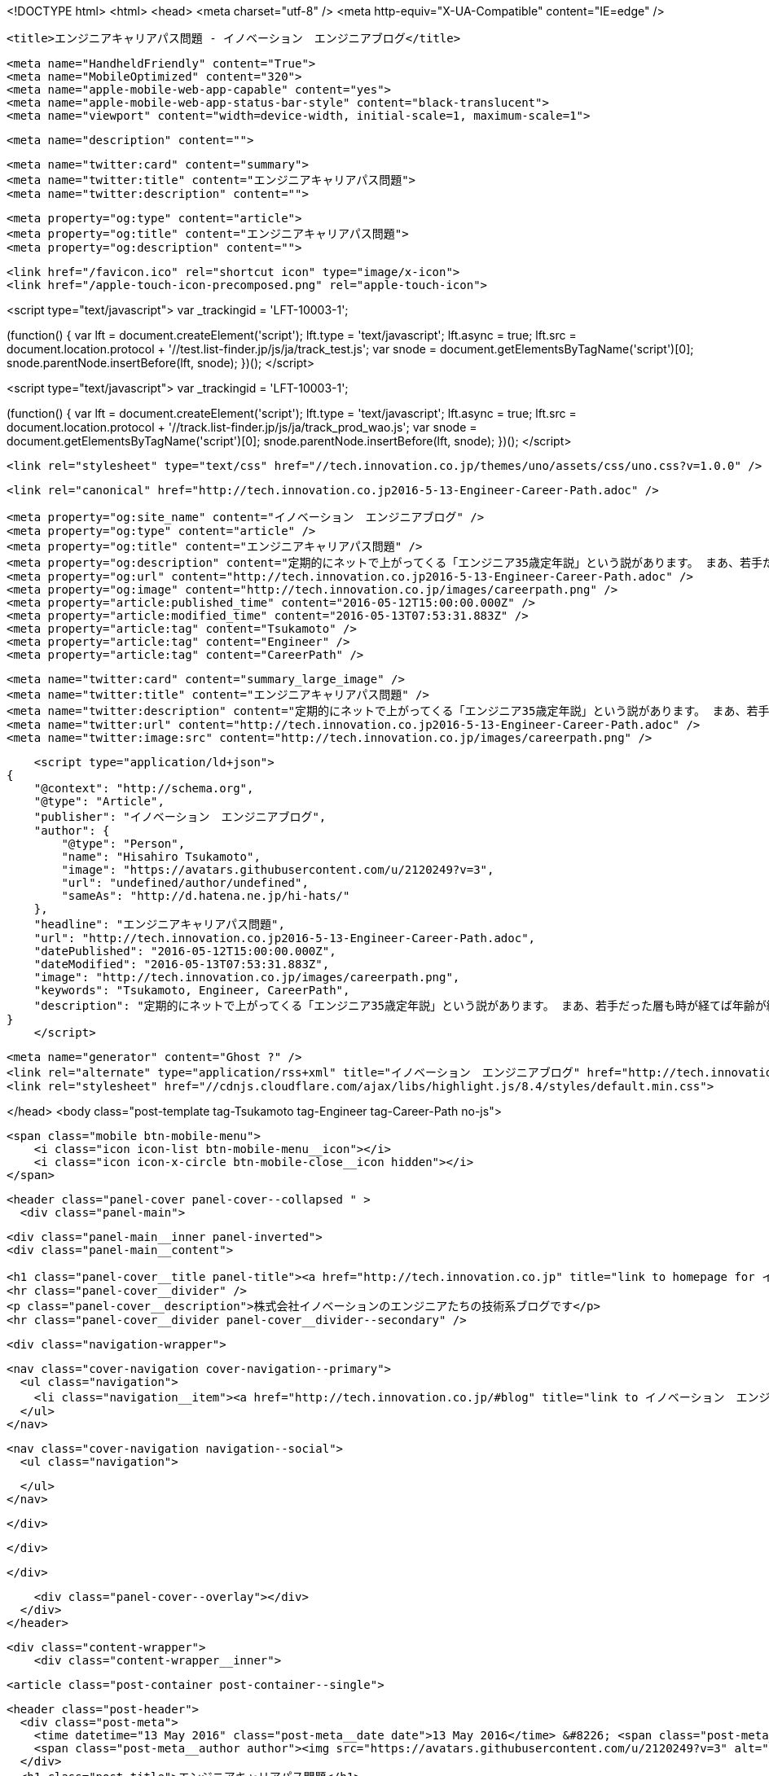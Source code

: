 <!DOCTYPE html>
<html>
<head>
    <meta charset="utf-8" />
    <meta http-equiv="X-UA-Compatible" content="IE=edge" />

    <title>エンジニアキャリアパス問題 - イノベーション　エンジニアブログ</title>

    <meta name="HandheldFriendly" content="True">
    <meta name="MobileOptimized" content="320">
    <meta name="apple-mobile-web-app-capable" content="yes">
    <meta name="apple-mobile-web-app-status-bar-style" content="black-translucent">
    <meta name="viewport" content="width=device-width, initial-scale=1, maximum-scale=1">

    <meta name="description" content="">

    <meta name="twitter:card" content="summary">
    <meta name="twitter:title" content="エンジニアキャリアパス問題">
    <meta name="twitter:description" content="">

    <meta property="og:type" content="article">
    <meta property="og:title" content="エンジニアキャリアパス問題">
    <meta property="og:description" content="">

    <link href="/favicon.ico" rel="shortcut icon" type="image/x-icon">
    <link href="/apple-touch-icon-precomposed.png" rel="apple-touch-icon">
    
<script type="text/javascript">
var _trackingid = 'LFT-10003-1';

(function() {
  var lft = document.createElement('script'); lft.type = 'text/javascript'; lft.async = true;
  lft.src = document.location.protocol + '//test.list-finder.jp/js/ja/track_test.js';
  var snode = document.getElementsByTagName('script')[0]; snode.parentNode.insertBefore(lft, snode);
})();
</script>

<script type="text/javascript">
var _trackingid = 'LFT-10003-1';

(function() {
  var lft = document.createElement('script'); lft.type = 'text/javascript'; lft.async = true;
  lft.src = document.location.protocol + '//track.list-finder.jp/js/ja/track_prod_wao.js';
  var snode = document.getElementsByTagName('script')[0]; snode.parentNode.insertBefore(lft, snode);
})();
</script>

    <link rel="stylesheet" type="text/css" href="//tech.innovation.co.jp/themes/uno/assets/css/uno.css?v=1.0.0" />

    <link rel="canonical" href="http://tech.innovation.co.jp2016-5-13-Engineer-Career-Path.adoc" />
    
    <meta property="og:site_name" content="イノベーション　エンジニアブログ" />
    <meta property="og:type" content="article" />
    <meta property="og:title" content="エンジニアキャリアパス問題" />
    <meta property="og:description" content="定期的にネットで上がってくる「エンジニア35歳定年説」という説があります。 まあ、若手だった層も時が経てば年齢が繰り上がってくる以上、循環的に話題に上る現象も当然なのかもしれません。 そして、ここ数日またこの説に関して話題に上がっているのを読み、思うところあったので、私も中堅を過ぎたエンジニアのキャリアパスについて所感を書いてみます。 （決して会社の見解ではございません） まずこちらの記事 「健康は命より大事。」 Health Orientedエンジニアとしては、これに尽きてしまうので、ここで終了でもよいくらいなのですが、ボツ原稿になるでしょうからもう..." />
    <meta property="og:url" content="http://tech.innovation.co.jp2016-5-13-Engineer-Career-Path.adoc" />
    <meta property="og:image" content="http://tech.innovation.co.jp/images/careerpath.png" />
    <meta property="article:published_time" content="2016-05-12T15:00:00.000Z" />
    <meta property="article:modified_time" content="2016-05-13T07:53:31.883Z" />
    <meta property="article:tag" content="Tsukamoto" />
    <meta property="article:tag" content="Engineer" />
    <meta property="article:tag" content="CareerPath" />
    
    <meta name="twitter:card" content="summary_large_image" />
    <meta name="twitter:title" content="エンジニアキャリアパス問題" />
    <meta name="twitter:description" content="定期的にネットで上がってくる「エンジニア35歳定年説」という説があります。 まあ、若手だった層も時が経てば年齢が繰り上がってくる以上、循環的に話題に上る現象も当然なのかもしれません。 そして、ここ数日またこの説に関して話題に上がっているのを読み、思うところあったので、私も中堅を過ぎたエンジニアのキャリアパスについて所感を書いてみます。 （決して会社の見解ではございません） まずこちらの記事 「健康は命より大事。」 Health Orientedエンジニアとしては、これに尽きてしまうので、ここで終了でもよいくらいなのですが、ボツ原稿になるでしょうからもう..." />
    <meta name="twitter:url" content="http://tech.innovation.co.jp2016-5-13-Engineer-Career-Path.adoc" />
    <meta name="twitter:image:src" content="http://tech.innovation.co.jp/images/careerpath.png" />
    
    <script type="application/ld+json">
{
    "@context": "http://schema.org",
    "@type": "Article",
    "publisher": "イノベーション　エンジニアブログ",
    "author": {
        "@type": "Person",
        "name": "Hisahiro Tsukamoto",
        "image": "https://avatars.githubusercontent.com/u/2120249?v=3",
        "url": "undefined/author/undefined",
        "sameAs": "http://d.hatena.ne.jp/hi-hats/"
    },
    "headline": "エンジニアキャリアパス問題",
    "url": "http://tech.innovation.co.jp2016-5-13-Engineer-Career-Path.adoc",
    "datePublished": "2016-05-12T15:00:00.000Z",
    "dateModified": "2016-05-13T07:53:31.883Z",
    "image": "http://tech.innovation.co.jp/images/careerpath.png",
    "keywords": "Tsukamoto, Engineer, CareerPath",
    "description": "定期的にネットで上がってくる「エンジニア35歳定年説」という説があります。 まあ、若手だった層も時が経てば年齢が繰り上がってくる以上、循環的に話題に上る現象も当然なのかもしれません。 そして、ここ数日またこの説に関して話題に上がっているのを読み、思うところあったので、私も中堅を過ぎたエンジニアのキャリアパスについて所感を書いてみます。 （決して会社の見解ではございません） まずこちらの記事 「健康は命より大事。」 Health Orientedエンジニアとしては、これに尽きてしまうので、ここで終了でもよいくらいなのですが、ボツ原稿になるでしょうからもう..."
}
    </script>

    <meta name="generator" content="Ghost ?" />
    <link rel="alternate" type="application/rss+xml" title="イノベーション　エンジニアブログ" href="http://tech.innovation.co.jp/rss" />
    <link rel="stylesheet" href="//cdnjs.cloudflare.com/ajax/libs/highlight.js/8.4/styles/default.min.css">


</head>
<body class="post-template tag-Tsukamoto tag-Engineer tag-Career-Path no-js">

    <span class="mobile btn-mobile-menu">
        <i class="icon icon-list btn-mobile-menu__icon"></i>
        <i class="icon icon-x-circle btn-mobile-close__icon hidden"></i>
    </span>

    <header class="panel-cover panel-cover--collapsed " >
      <div class="panel-main">
    
        <div class="panel-main__inner panel-inverted">
        <div class="panel-main__content">
    
            <h1 class="panel-cover__title panel-title"><a href="http://tech.innovation.co.jp" title="link to homepage for イノベーション　エンジニアブログ">イノベーション　エンジニアブログ</a></h1>
            <hr class="panel-cover__divider" />
            <p class="panel-cover__description">株式会社イノベーションのエンジニアたちの技術系ブログです</p>
            <hr class="panel-cover__divider panel-cover__divider--secondary" />
    
            <div class="navigation-wrapper">
    
              <nav class="cover-navigation cover-navigation--primary">
                <ul class="navigation">
                  <li class="navigation__item"><a href="http://tech.innovation.co.jp/#blog" title="link to イノベーション　エンジニアブログ blog" class="blog-button">Blog</a></li>
                </ul>
              </nav>
    
              
              
              <nav class="cover-navigation navigation--social">
                <ul class="navigation">
              
              
              
              
              
              
              
              
              
              
                </ul>
              </nav>
              
    
            </div>
    
          </div>
    
        </div>
    
        <div class="panel-cover--overlay"></div>
      </div>
    </header>

    <div class="content-wrapper">
        <div class="content-wrapper__inner">
            

  <article class="post-container post-container--single">

    <header class="post-header">
      <div class="post-meta">
        <time datetime="13 May 2016" class="post-meta__date date">13 May 2016</time> &#8226; <span class="post-meta__tags tags">on <a href="http://tech.innovation.co.jp/tag/Tsukamoto">Tsukamoto</a>, <a href="http://tech.innovation.co.jp/tag/Engineer">Engineer</a>, <a href="http://tech.innovation.co.jp/tag/Career-Path">CareerPath</a></span>
        <span class="post-meta__author author"><img src="https://avatars.githubusercontent.com/u/2120249?v=3" alt="profile image for Hisahiro Tsukamoto" class="avatar post-meta__avatar" /> by Hisahiro Tsukamoto</span>
      </div>
      <h1 class="post-title">エンジニアキャリアパス問題</h1>
    </header>

    <section class="post tag-Tsukamoto tag-Engineer tag-Career-Path">
      <div id="preamble">
<div class="sectionbody">
<div class="paragraph">
<p>定期的にネットで上がってくる「エンジニア35歳定年説」という説があります。</p>
</div>
<div class="paragraph">
<p>まあ、若手だった層も時が経てば年齢が繰り上がってくる以上、循環的に話題に上る現象も当然なのかもしれません。
そして、ここ数日またこの説に関して話題に上がっているのを読み、思うところあったので、私も中堅を過ぎたエンジニアのキャリアパスについて所感を書いてみます。
（決して会社の見解ではございません）</p>
</div>
<div class="paragraph">
<p>まずこちらの記事 <a href="http://kwappa.hatenablog.com/entry/2016/05/10/115017">「健康は命より大事。」</a></p>
</div>
<div class="paragraph">
<p>Health Orientedエンジニアとしては、これに尽きてしまうので、ここで終了でもよいくらいなのですが、ボツ原稿になるでしょうからもう少しだけ。</p>
</div>
<div class="imageblock">
<div class="content">
<img src="/images/careerpath.png" alt="Career Path Img">
</div>
</div>
</div>
</div>
<div class="sect1">
<h2 id="__">前提知識</h2>
<div class="sectionbody">
<div class="paragraph">
<p>（特に他職種の方だと）知らない方もいらっしゃるかと思いますので説明しますと、</p>
</div>
<div class="paragraph">
<p>SIerや過当競争下にある人員不足のスタートアップ企業などでは</p>
</div>
<div class="ulist">
<ul>
<li>
<p>納期に追われ精神的に追い詰められることによる心身への負荷が高い</p>
</li>
<li>
<p>管理職にならないと給料が上がらない（詳しくは <a href="http://www.ryuzee.com/contents/blog/7089">Ryuzee.com</a>にて）</p>
</li>
<li>
<p>技術の流れが早く継続的な学習が必須であるが、加齢とともに学習能力（というか記憶力？）が落ちていく</p>
</li>
</ul>
</div>
<div class="paragraph">
<p>などの理由から、35歳くらいが限界じゃないかと叫ばれている説です。
自分がエンジニアになった頃から言われているような記憶があります。</p>
</div>
<div class="literalblock">
<div class="content">
<pre>余談ですが、弊社は元々「仕事の効率化」を目的としていることもあり、私の直近残業時間は0（極限値）です。</pre>
</div>
</div>
<div class="sect2">
<h3 id="___2">がしかし、一般化できていない</h3>
<div class="paragraph">
<p>既にお気づきかと思いますが、個人差、会社差に依存するため千差万別とも言え、いわゆる<strong>主語が大きい</strong>言説になってしまっています。
そもそも「エンジニア（元はプログラマ）」という括り（機械エンジニアからソフトウェアエンジニアまで含む）が大雑把すぎる時点で、発議するほどでもないテーマであり、
時代の移り変わりもある中で、ネタと化してきている側面もあります。</p>
</div>
</div>
<div class="sect2">
<h3 id="___3">その上で</h3>
<div class="paragraph">
<p>個人的に言えば、当てはまる部分もあるので、自分なりの対処法も含め、以下にまとめてみました。</p>
</div>
</div>
</div>
</div>
<div class="sect1">
<h2 id="___4">合致する部分</h2>
<div class="sectionbody">
<div class="sect2">
<h3 id="___5">ライフスタイルの変化</h3>
<div class="paragraph">
<p>上のリンク先でRyuzeeパイセンも述べておられますが、30代にもなると結婚する人の割合が増えてくるのは確かです。
（35歳以上だと男女ともに半数を超える： <a href="http://www.stat.go.jp/data/kokusei/2010/kihon1/pdf/gaiyou1.pdf#page=23">総務省統計局HP</a>）</p>
</div>
<div class="paragraph">
<p>家庭をもつと勉強時間の確保は難しくなります。若いころ培った知識や業務経験の積み重ねでやっていける職種と比べれば、
単純に技術を追求するキャリアの継続が難しい点はあります。</p>
</div>
<div class="paragraph">
<p>ただ、時間の使い方や「何に投資すべきで何に投資すべきでないか」といった判断力は確実についているかと思いますし、
チーム全体を効率化して自分の仕事を減らすなど、
日常や仕事の中での無駄を省くなり効率化してうまく時間を捻出することができます。</p>
</div>
<div class="paragraph">
<p>これこそがエンジニアリングです。</p>
</div>
<div class="literalblock">
<div class="content">
<pre>余談ですが、弊社開発部門はセルフタイムマネジメントにより、私の直近残業時間は0（極限値）かつ週2で保育園のお迎えに行っております。</pre>
</div>
</div>
</div>
<div class="sect2">
<h3 id="___6">学習能力問題</h3>
<div class="paragraph">
<p>新人の頃と比べると、覚えれる量及び速度が減ったような気がしています。
よく考えると、それこそ当時は何もないスポンジのような段階だからこその吸収力だった気もするし、自分の感覚なんて曖昧なものです。</p>
</div>
<div class="paragraph">
<p>新しい技術も例えば、新しくDockerのことを学ぼうとしたとき、</p>
</div>
<div class="ulist">
<ul>
<li>
<p>Linuxコンテナを理解している</p>
</li>
<li>
<p>AWSのAMIのイメージに近い</p>
</li>
</ul>
</div>
<div class="paragraph">
<p>といった既存技術との接点知識があるだけで、自分の頭の中を補完するだけで済み、随分と勉強することは楽でした。</p>
</div>
<div class="literalblock">
<div class="content">
<pre>どのような技術やソフトウェアも、開発された理由や経緯があるので、歴史のピースを埋めていく作業</pre>
</div>
</div>
<div class="paragraph">
<p>と捉えると学習しやすく、まあ結論、<strong>歳をとってもプラマイゼロ</strong>かなと。</p>
</div>
<div class="paragraph">
<p><strong>「教えてもらえる環境かどうか」</strong>というのは要素としてとても大きいですが、これも会社依存の問題なのでここでは置いておきます。</p>
</div>
</div>
<div class="sect2">
<h3 id="___7">キャリアパス問題</h3>
<div class="paragraph">
<p>エンジニアという人種は比較的報酬に無頓着とまでは言わないけども、”いいモノを作る”原理主義のようなところがある。（あくまで周辺観測です）</p>
</div>
<div class="paragraph">
<p>”いいモノを作る”エンジニアが会社に目に見える利益を生むのであれば、何も問題はないでしょうが、
そう単純に正比例するわけでもないのが現実です。（そもそも”いいモノ”に対する価値観が一致していない）</p>
</div>
<div class="paragraph">
<p>また、目に見えない”いいモノ”を評価できる組織なのかという問題もあります。</p>
</div>
<div class="paragraph">
<p>上述のライフスタイルの変化とも関連してきて、家庭をもつようになれば、そこそこの給料が必要になってくる。
「さぁどうしよう」お恥ずかしい話ですが以前は自分もざっくりこんな感じでした。</p>
</div>
<div class="paragraph">
<p>そして私も一時、マネージメント寄りになったことがありますが、正直向いてるとは感じませんでした。
やれないことはないし、そのほうが会社のためになるのであればやるけども、エンジニアリングで解決している手応えが欲しくなってしまう。</p>
</div>
<div class="paragraph">
<p>自分の力で出来ることは限られてくるし、色々と逡巡した結果、ひとつ導き出した選択として</p>
</div>
<div class="paragraph">
<p><strong>この会社に貢献すれば、”いいモノ作り”に繋がっていく</strong> と思える会社に入ること</p>
</div>
<div class="paragraph">
<p>そういった現場であれば、自分に向いていなさそうなことでも、自己実現の目的のために力を発揮できそうだし、好きなようにモノを作らせてもらって評価してもらえるなら尚ハッピーかと思います。</p>
</div>
<div class="paragraph">
<p>思ったことを連々と書いていったらこんなにもまとまりがなくなってしまいましたので、本日はこのへんで。</p>
</div>
<div class="paragraph">
<p>こちらからは以上です。</p>
</div>
</div>
</div>
</div>
    </section>

  </article>




            <footer class="footer">
                <span class="footer__copyright">&copy; 2016. All rights reserved.</span>
                <span class="footer__copyright"><a href="http://uno.daleanthony.com" title="link to page for Uno Ghost theme">Uno theme</a> by <a href="http://daleanthony.com" title="link to website for Dale-Anthony">Dale-Anthony</a></span>
                <span class="footer__copyright">Proudly published with <a href="http://hubpress.io" title="link to Hubpress website">Hubpress</a></span>
            </footer>
        </div>
    </div>

    <script src="//cdnjs.cloudflare.com/ajax/libs/jquery/2.1.3/jquery.min.js?v="></script> <script src="//cdnjs.cloudflare.com/ajax/libs/moment.js/2.9.0/moment-with-locales.min.js?v="></script> <script src="//cdnjs.cloudflare.com/ajax/libs/highlight.js/8.4/highlight.min.js?v="></script> 
      <script type="text/javascript">
        jQuery( document ).ready(function() {
          // change date with ago
          jQuery('ago.ago').each(function(){
            var element = jQuery(this).parent();
            element.html( moment(element.text()).fromNow());
          });
        });

        hljs.initHighlightingOnLoad();      
      </script>

    <script type="text/javascript" src="//tech.innovation.co.jp/themes/uno/assets/js/main.js?v=1.0.0"></script>
    

</body>
</html>
